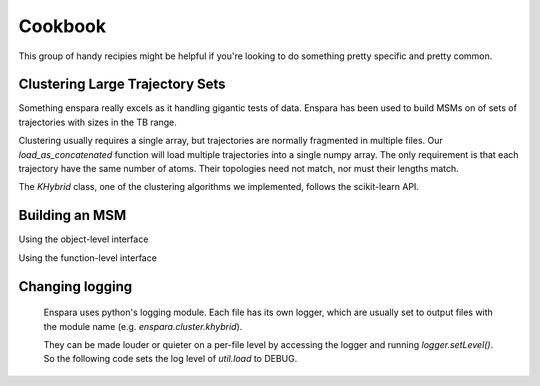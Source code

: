 Cookbook
========

This group of handy recipies might be helpful if you're looking to do something pretty specific and pretty common.


Clustering Large Trajectory Sets
--------------------------------

Something enspara really excels as it handling gigantic tests of data. Enspara has been used to build MSMs on of sets of trajectories with sizes in the TB range.

Clustering usually requires a single array, but trajectories are normally fragmented in multiple files. Our `load_as_concatenated` function will load multiple trajectories into a single numpy array. The only requirement is that each trajectory have the same number of atoms. Their topologies need not match, nor must their lengths match.

The `KHybrid` class, one of the clustering algorithms we implemented, follows the scikit-learn API.

.. code-block:: python
	import mdtraj as md

	from enspara.cluster import KHybrid
	from enspara.util.load import load_as_concatenated

	top = md.load('path/to/trj_or_topology').top

	# loads a giant trajectory in parallel into a single numpy array.
	lengths, xyz = load_as_concatenated(
	    ['path/to/trj1', 'path/to/trj2', ...],
	    top=top,
	    processes=8)

	# configure a KHybrid (KCenters + KMedoids) clustering object
	# to use rmsd and stop creating new clusters when the maximum
	# RMSD gets to 2.5A.
	clustering = KHybrid(
	    metric=md.rmsd,
	    dist_cutoff=0.25)

	# md.rmsd requires an md.Trajectory object, so wrap `xyz` in
	# the topology.
	clustering.fit(md.Trajectory(xyz=xyz, topology=top))

	# the distances between each frame in `xyz` and the nearest cluster center
	print(clustering.distances_)
	# the cluster id for each frame in `xyz`
	print(clustering.labels_)
	# a list of the `xyz` frame index for each cluster center
	print(clustering.center_indices_)


Building an MSM
---------------

Using the object-level interface

.. code-block:: python
	from enspara.msm import MSM, builders

	# build the MSM fitter with a lag time of 100 (frames) and
	# using the transpose method
	msm = MSM(lag_time=100, method=builders.transpose)

	# fit the MSM to your assignments (a numpy ndarray or ragged array)
	msm.fit(assignments)

	print(msm.tcounts_)
	print(msm.tprobs_)
	print(msm.eq_probs_)

Using the function-level interface

.. code-block:: python
	from enspara.msm import builders
	from enspara.msm.transition_matrices import assigns_to_counts, TrimMapping, \
	    eq_probs, trim_disconnected

	lag_time = 100

	tcounts = assigns_to_counts(assigns, lag_time=lag_time)

	#if you want to trim states without counts in both directions:
	mapping, tcounts = trim_disconnected(tcounts)

	tprobs = builders.transpose(tcounts)
	eq_probs_ = eq_probs(tprobs)


Changing logging
----------------
	Enspara uses python's logging module. Each file has its own logger, which are
	usually set to output files with the module name (e.g. `enspara.cluster.khybrid`).

	They can be made louder or quieter on a per-file level by accessing the
	logger and running `logger.setLevel()`. So the following code sets the log
	level of `util.load` to DEBUG.

.. code-block:: python
	import logging

	logging.getLogger('enspara.util.load').setLevel(logging.DEBUG)